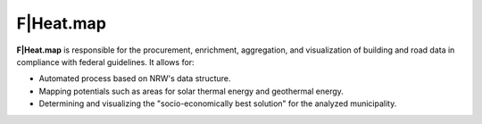 F|Heat.map
==========

**F|Heat.map** is responsible for the procurement, enrichment, aggregation, and visualization of building and road data in compliance with federal guidelines. It allows for:

- Automated process based on NRW's data structure.
- Mapping potentials such as areas for solar thermal energy and geothermal energy.
- Determining and visualizing the "socio-economically best solution" for the analyzed municipality.
